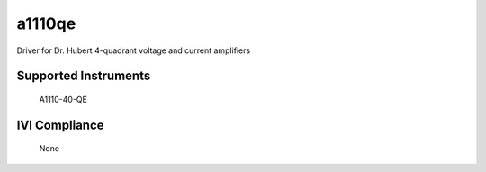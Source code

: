 a1110qe
+++++++

Driver for Dr. Hubert 4-quadrant voltage and current amplifiers

Supported Instruments
---------------------

    A1110-40-QE

IVI Compliance
--------------

    None
